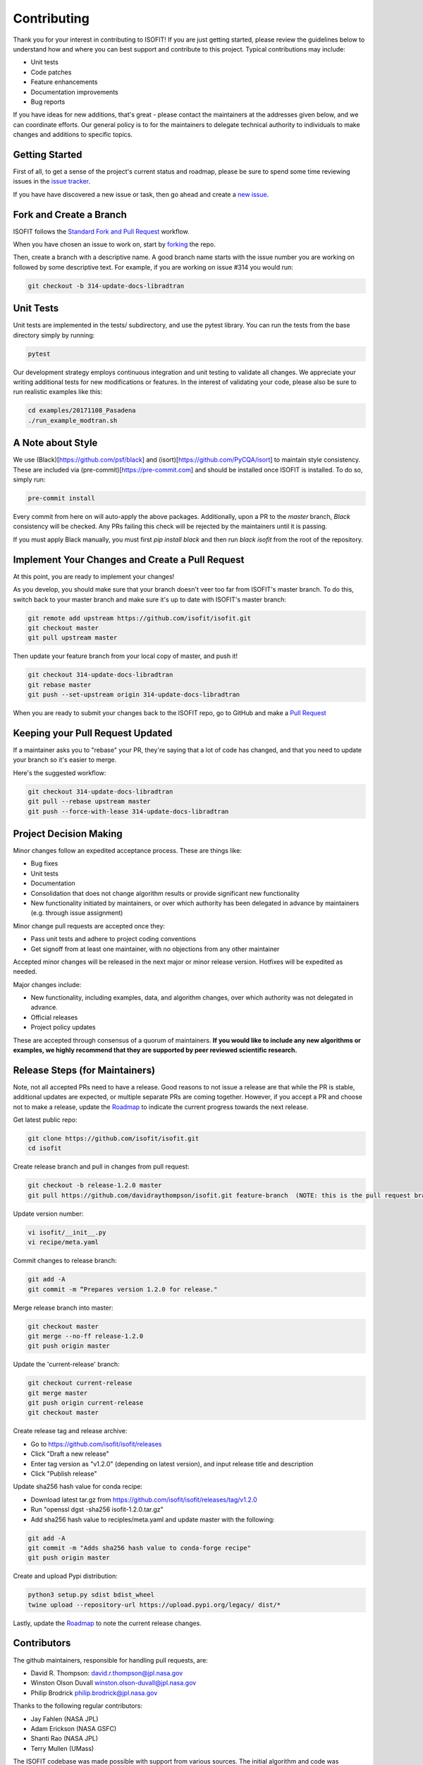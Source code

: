 .. _contributing:

Contributing
============

Thank you for your interest in contributing to ISOFIT! If you are just getting
started, please review the guidelines below to understand how and where you can
best support and contribute to this project.  Typical contributions may include:

* Unit tests
* Code patches
* Feature enhancements
* Documentation improvements
* Bug reports

If you have ideas for new additions, that's great - please contact the maintainers
at the addresses given below, and we can coordinate efforts.  Our general policy
is to for the maintainers to delegate technical authority to individuals to make
changes and additions to specific topics.


Getting Started
---------------

First of all, to get a sense of the project's current status and roadmap, please
be sure to spend some time reviewing issues in the `issue tracker <https://github.com/isofit/isofit/issues>`_.

If you have have discovered a new issue or task, then go ahead and create a `new
issue <https://github.com/isofit/isofit/issues/new>`_.


Fork and Create a Branch
------------------------

ISOFIT follows the `Standard Fork and Pull Request <https://gist.github.com/Chaser324/ce0505fbed06b947d962>`_ workflow.

When you have chosen an issue to work on, start by `forking <https://help.github.com/articles/fork-a-repo/>`_ the repo.

Then, create a branch with a descriptive name.  A good branch name starts with
the issue number you are working on followed by some descriptive text.  For
example, if you are working on issue #314 you would run:

.. code::

  git checkout -b 314-update-docs-libradtran

Unit Tests
----------

Unit tests are implemented in the tests/ subdirectory, and use the pytest library.  You can run the tests from the base directory simply by running:

.. code::

  pytest

Our development strategy employs continuous integration and unit testing to validate all changes.  We appreciate your writing additional tests for new modifications or features.  In the interest of validating your code, please also be sure to run realistic examples like this:

.. code::

  cd examples/20171108_Pasadena
  ./run_example_modtran.sh

A Note about Style
------------------

We use (Black)[https://github.com/psf/black] and (isort)[https://github.com/PyCQA/isort] to maintain style consistency.
These are included via (pre-commit)[https://pre-commit.com] and should be installed once ISOFIT is installed. To do so, simply run:

.. code::

  pre-commit install

Every commit from here on will auto-apply the above packages. Additionally, upon a PR to the `master` branch, `Black` consistency will be checked.
Any PRs failing this check will be rejected by the maintainers until it is passing.

If you must apply Black manually, you must first `pip install black` and then run `black isofit` from the root of the repository.

Implement Your Changes and Create a Pull Request
------------------------------------------------

At this point, you are ready to implement your changes!

As you develop, you should make sure that your branch doesn't veer too far from
ISOFIT's master branch.  To do this, switch back to your master branch and make
sure it's up to date with ISOFIT's master branch:

.. code::

  git remote add upstream https://github.com/isofit/isofit.git
  git checkout master
  git pull upstream master


Then update your feature branch from your local copy of master, and push it!

.. code::

  git checkout 314-update-docs-libradtran
  git rebase master
  git push --set-upstream origin 314-update-docs-libradtran


When you are ready to submit your changes back to the ISOFIT repo, go to GitHub
and make a `Pull Request <https://help.github.com/articles/creating-a-pull-request/>`_

Keeping your Pull Request Updated
---------------------------------

If a maintainer asks you to "rebase" your PR, they're saying that a lot of code
has changed, and that you need to update your branch so it's easier to merge.

Here's the suggested workflow:

.. code::

  git checkout 314-update-docs-libradtran
  git pull --rebase upstream master
  git push --force-with-lease 314-update-docs-libradtran

Project Decision Making
-----------------------

Minor changes follow an expedited acceptance process.  These are things like:

* Bug fixes
* Unit tests
* Documentation
* Consolidation that does not change algorithm results or provide significant new functionality
* New functionality initiated by maintainers, or over which authority has been delegated in advance by maintainers (e.g. through issue assignment)

Minor change pull requests are accepted once they:

* Pass unit tests and adhere to project coding conventions
* Get signoff from at least one maintainer, with no objections from any other maintainer

Accepted minor changes will be released in the next major or minor release version. Hotfixes will be expedited as needed.

Major changes include:

* New functionality, including examples, data, and algorithm changes, over which authority was not delegated in advance.
* Official releases
* Project policy updates

These are accepted through consensus of a quorum of maintainers.  **If you would like to include any new algorithms or examples, we highly recommend that they are supported by peer reviewed scientific research.**

Release Steps (for Maintainers)
-------------------------------

Note, not all accepted PRs need to have a release.  Good reasons to not issue a release are that while the PR is stable, additional updates are expected, or multiple separate PRs are coming together.  However, if you accept a PR and choose not to make a release, update the `Roadmap <https://github.com/isofit/isofit/projects/4>`_ to indicate the current progress towards the next release.

Get latest public repo:

.. code::

  git clone https://github.com/isofit/isofit.git
  cd isofit

Create release branch and pull in changes from pull request:

.. code::

  git checkout -b release-1.2.0 master
  git pull https://github.com/davidraythompson/isofit.git feature-branch  (NOTE: this is the pull request branch)

Update version number:

.. code::

  vi isofit/__init__.py
  vi recipe/meta.yaml

Commit changes to release branch:

.. code::

  git add -A
  git commit -m “Prepares version 1.2.0 for release."

Merge release branch into master:

.. code::

  git checkout master
  git merge --no-ff release-1.2.0
  git push origin master

Update the 'current-release' branch:

.. code::

  git checkout current-release
  git merge master
  git push origin current-release
  git checkout master

Create release tag and release archive:

* Go to https://github.com/isofit/isofit/releases
* Click "Draft a new release"
* Enter tag version as "v1.2.0" (depending on latest version), and input release title and description
* Click "Publish release"

Update sha256 hash value for conda recipe:

* Download latest tar.gz from https://github.com/isofit/isofit/releases/tag/v1.2.0
* Run "openssl dgst -sha256 isofit-1.2.0.tar.gz"
* Add sha256 hash value to reciples/meta.yaml and update master with the following:

.. code::

  git add -A
  git commit -m "Adds sha256 hash value to conda-forge recipe"
  git push origin master

Create and upload Pypi distribution:

.. code::

  python3 setup.py sdist bdist_wheel
  twine upload --repository-url https://upload.pypi.org/legacy/ dist/*

Lastly, update the `Roadmap <https://github.com/isofit/isofit/projects/4>`_ to note the current release changes.

Contributors
------------

The github maintainers, responsible for handling pull requests, are:

* David R. Thompson: david.r.thompson@jpl.nasa.gov
* Winston Olson Duvall winston.olson-duvall@jpl.nasa.gov
* Philip Brodrick philip.brodrick@jpl.nasa.gov

Thanks to the following regular contributors:

* Jay Fahlen (NASA JPL)
* Adam Erickson (NASA GSFC)
* Shanti Rao (NASA JPL)
* Terry Mullen (UMass)

The ISOFIT codebase was made possible with support from various sources.
The initial algorithm and code was developed by the NASA Earth Science
Division data analysis program “Utilization of Airborne Visible/Infrared
Imaging Spectrometer Next Generation Data from an Airborne Campaign in
India," program NNH16ZDA001N-AVRSNG, managed by Woody Turner.  Later
research and maturation was provided by the Jet Propulsion Laboratory and
California Institue of Technology President and Director’s Fund, and the
Jet Propulsion Laboratory Research and Technology Development Program.
Neural network radiative transfer is supported by the NASA Center
Innovation Fund managed in conjunction with the Jet Propulsion Laboratory
Office of the Chief Scientist and Technologist. The initial research took
place at the Jet Propulsion Laboratory, California Institute of Technology,
4800 Oak Grove Dr., Pasadena, CA 91109 USA.
